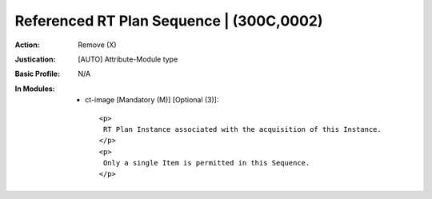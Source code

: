 -----------------------------------------
Referenced RT Plan Sequence | (300C,0002)
-----------------------------------------
:Action: Remove (X)
:Justication: [AUTO] Attribute-Module type
:Basic Profile: N/A
:In Modules:
   - ct-image [Mandatory (M)] [Optional (3)]::

       <p>
        RT Plan Instance associated with the acquisition of this Instance.
       </p>
       <p>
        Only a single Item is permitted in this Sequence.
       </p>

